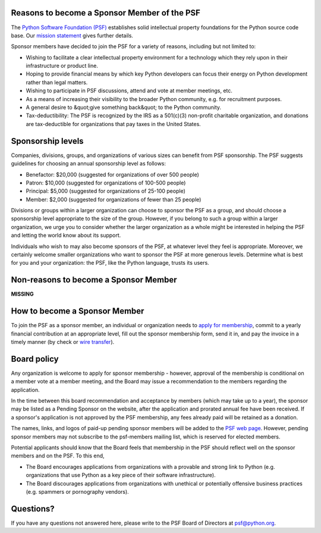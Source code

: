 Reasons to become a Sponsor Member of the PSF
---------------------------------------------

The `Python Software Foundation (PSF) <http://www.python.org/psf/>`_ establishes solid
intellectual property foundations for the Python
source code base.  Our `mission statement <http://www.python.org/psf/about/>`_ gives further details.

Sponsor members have decided to join the PSF for a variety of reasons, 
including but not limited to: 

- Wishing to facilitate a clear intellectual property environment for a technology which they rely upon in their infrastructure or product line.

- Hoping to provide financial means by which key Python developers can focus their energy on Python development rather than legal matters.

- Wishing to participate in PSF discussions, attend and vote at member meetings, etc.

- As a means of increasing their visibility to the broader Python community, e.g. for recruitment purposes.

- A general desire to &quot;give something back&quot; to the Python community.

- Tax-deductibility: The PSF is recognized by the IRS as a 501(c)(3) non-profit charitable organization, and donations are tax-deductible for organizations that pay taxes in the United States.

Sponsorship levels
------------------

Companies, divisions, groups, and organizations of various sizes can benefit 
from PSF sponsorship.  The PSF suggests guidelines for choosing an annual 
sponsorship level as follows: 

- Benefactor:  $20,000 (suggested for organizations of over 500 people)

- Patron: $10,000 (suggested for organizations of 100-500 people)

- Principal: $5,000 (suggested for organizations of 25-100 people)

- Member: $2,000 (suggested for organizations of fewer than 25 people)

Divisions or groups within a larger organization can choose to sponsor the PSF 
as a group, and should choose a sponsorship level appropriate to the size of 
the group.  However, if you belong to such a group within a larger 
organization, we urge you to consider whether the larger organization as a 
whole might be interested in helping the PSF and letting the world know about 
its support. 

Individuals who wish to may also become sponsors of the PSF, at whatever level 
they feel is appropriate.  Moreover, we certainly welcome smaller organizations 
who want to sponsor the PSF at more generous levels.  Determine what is best 
for you and your organization: the PSF, like the Python language, trusts its 
users.

Non-reasons to become a Sponsor Member
--------------------------------------

**MISSING**

How to become a Sponsor Member
------------------------------

To join the PSF as a sponsor member, an individual or organization
needs to `apply for membership <../forms/sponsor-application/>`_,
commit to a yearly financial contribution at an appropriate level,
fill out the sponsor membership form, send it in, and pay the invoice
in a timely manner (by check or `wire transfer <http://www.python.org/psf/wirexfer>`_).

Board policy
------------

Any organization is welcome to apply for sponsor membership - however, approval 
of the membership is conditional on a member vote at a member meeting, and the 
Board may issue a recommendation to the members regarding the application. 

In the time between this board recommendation and acceptance by members (which 
may take up to a year), the sponsor may be listed as a Pending Sponsor on the 
website, after the application and prorated annual fee have been received. If a 
sponsor's application is not approved by the PSF membership, any fees already 
paid will be retained as a donation. 

The names, links, and logos of paid-up pending sponsor members will be added to
the `PSF web page <http://www.python.org/psf/>`_. However, pending sponsor members may not subscribe to the psf-members mailing list, which is reserved for elected members.

Potential applicants should know that the Board feels that membership in the 
PSF should reflect well on the sponsor members and on the PSF. To this end, 

- The Board encourages applications from organizations with a provable and strong link to Python (e.g. organizations that use Python as a key piece of their software infrastructure).

- The Board discourages applications from organizations with unethical or potentially offensive business practices (e.g. spammers or pornography vendors).

Questions?
----------

If you have any questions not answered here, please write to the PSF Board of 
Directors at `psf@python.org <mailto:psf%40python.org>`_.
